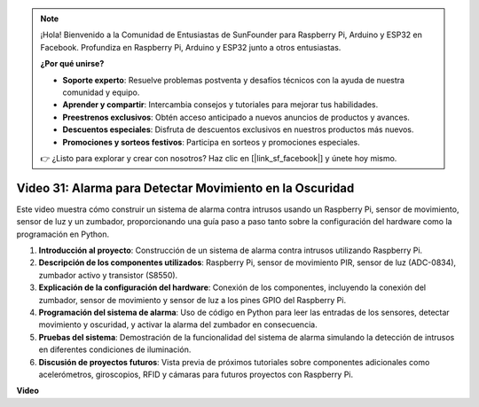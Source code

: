 .. note::

    ¡Hola! Bienvenido a la Comunidad de Entusiastas de SunFounder para Raspberry Pi, Arduino y ESP32 en Facebook. Profundiza en Raspberry Pi, Arduino y ESP32 junto a otros entusiastas.

    **¿Por qué unirse?**

    - **Soporte experto**: Resuelve problemas postventa y desafíos técnicos con la ayuda de nuestra comunidad y equipo.
    - **Aprender y compartir**: Intercambia consejos y tutoriales para mejorar tus habilidades.
    - **Preestrenos exclusivos**: Obtén acceso anticipado a nuevos anuncios de productos y avances.
    - **Descuentos especiales**: Disfruta de descuentos exclusivos en nuestros productos más nuevos.
    - **Promociones y sorteos festivos**: Participa en sorteos y promociones especiales.

    👉 ¿Listo para explorar y crear con nosotros? Haz clic en [|link_sf_facebook|] y únete hoy mismo.

Video 31: Alarma para Detectar Movimiento en la Oscuridad
=======================================================================================

Este video muestra cómo construir un sistema de alarma contra intrusos usando un Raspberry Pi, sensor de movimiento, sensor de luz y un zumbador, proporcionando una guía paso a paso tanto sobre la configuración del hardware como la programación en Python.

1. **Introducción al proyecto**: Construcción de un sistema de alarma contra intrusos utilizando Raspberry Pi.
2. **Descripción de los componentes utilizados**: Raspberry Pi, sensor de movimiento PIR, sensor de luz (ADC-0834), zumbador activo y transistor (S8550).
3. **Explicación de la configuración del hardware**: Conexión de los componentes, incluyendo la conexión del zumbador, sensor de movimiento y sensor de luz a los pines GPIO del Raspberry Pi.
4. **Programación del sistema de alarma**: Uso de código en Python para leer las entradas de los sensores, detectar movimiento y oscuridad, y activar la alarma del zumbador en consecuencia.
5. **Pruebas del sistema**: Demostración de la funcionalidad del sistema de alarma simulando la detección de intrusos en diferentes condiciones de iluminación.
6. **Discusión de proyectos futuros**: Vista previa de próximos tutoriales sobre componentes adicionales como acelerómetros, giroscopios, RFID y cámaras para futuros proyectos con Raspberry Pi.

**Video**

.. raw:: html

    <iframe width="700" height="500" src="https://www.youtube.com/embed/mc06i-sZ6x0?si=Le6s4O26ltKUpbN9" title="Reproductor de video de YouTube" frameborder="0" allow="accelerometer; autoplay; clipboard-write; encrypted-media; gyroscope; picture-in-picture; web-share" allowfullscreen></iframe>

